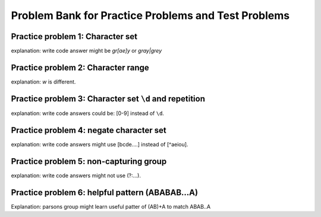 Problem Bank for Practice Problems and Test Problems
-----------------------------------------------------

Practice problem 1: Character set
==================================

explanation: write code answer might be `gr[ae]y` or `gray|grey`

.. hparsons:: hparsons_lg_regex_1_hparsons
    :language: regex
    :randomize:
    :blockanswer: 0 1 2

    Please write a regex that would match both word "gray" and "grey".

    ~~~~
    --blocks--
    gr
    [ae]
    y
    a

.. activecode:: hparsons_lg_regex_1_write
    :practice: T
    :autograde: unittest

    Please write a regex that would match both word "gray" and "grey".
    Replace "YOUR_REGEX" with your answer, but do not remove other symbols.

    ~~~~
    import re

    def match_word(word):
        if re.match('^YOUR_REGEX$', word) != None:
            return True
        else:
            return False
    ====
    from unittest.gui import TestCaseGui

    class myTests(TestCaseGui):
        def testOne(self):
            self.assertEqual(match_word('gray'), True, 'Should match "gray"')
            self.assertEqual(match_word('grey'), True, 'Should match "grey"')
            self.assertEqual(match_word('gry'), False, 'Should not match "gry"')
    myTests().main()


Practice problem 2: Character range
=====================================

explanation: `\w` is different.

.. hparsons:: hparsons_lg_regex_2_hparsons
    :language: regex
    :randomize:
    :blockanswer: 0 1 2

    Please write a regex that would match a word that starts with an uppercase letter and followed by at least one lowercase letters, like "Apple", "Banana", or "Carrot".
    ~~~~
    --blocks--
    [A-Z]
    [a-z]
    +
    \w

.. activecode:: hparsons_lg_regex_2_write
    :nocodelens:
    :practice: T
    :autograde: unittest

    Please write a regex that would match a word that starts with an uppercase letter and followed by at least one lowercase letters, like "Apple", "Banana", or "Carrot".
    Replace "YOUR_REGEX" with your answer, but do not remove other symbols.

    ~~~~
    import re

    def match_word(word):
        if re.match('^YOUR_REGEX$', word) != None:
            return True
        else:
            return False
    ====
    from unittest.gui import TestCaseGui

    class myTests(TestCaseGui):
        def testOne(self):
            self.assertEqual(match_word('Apple'), True, 'Should match "Apple"')
            self.assertEqual(match_word('Banana'), True, 'Should match "Banana"')
            self.assertEqual(match_word('It'), False, 'Should not match "It"')
            self.assertEqual(match_word('FRUIT'), False, 'Should not match "FRUIT"')
            self.assertEqual(match_word('vegetable'), False, 'Should not match "vegetable"')
    myTests().main()


Practice problem 3: Character set ``\d`` and repetition
======================================================

explanation: write code answers could be: [0-9] instead of ``\d``.

.. hparsons:: hparsons_lg_regex_3_hparsons
    :language: regex
    :randomize:
    :blockanswer: 0 1

    Please write a regex to capture numbers with 5-7 digits. For example: 48105, 103028, 1234567.
    ~~~~
    --blocks--
    \d
    {5,7}
    {5}

.. activecode:: hparsons_lg_regex_3_write
    :nocodelens:
    :practice: T
    :autograde: unittest

    Please write a regex to capture numbers with 5-7 digits. For example: 48105, 103028, 1234567.
    Replace "YOUR_REGEX" with your answer, but do not remove other symbols.

    ~~~~
    import re

    def match_number(word):
        if re.match('^YOUR_REGEX$', word) != None:
            return True
        else:
            return False
    ====
    from unittest.gui import TestCaseGui

    class myTests(TestCaseGui):
        def testOne(self):
            self.assertEqual(match_number('48105'), True, 'Should match "48105"')
            self.assertEqual(match_number('103028'), True, 'Should match "103028"')
            self.assertEqual(match_number('1234567'), True, 'Should match "1234567"')
            self.assertEqual(match_number('123'), False, 'Should not match "123"')
            self.assertEqual(match_number('12345678'), False, 'Should not match "12345678"')
            self.assertEqual(match_number('words'), False, 'Should not match "words"')
    myTests().main()


Practice problem 4: negate character set
=========================================

explanation: write code answers might use [bcde....] instead of [^aeiou].

.. hparsons:: hparsons_lg_regex_4_hparsons
    :language: regex
    :randomize:
    :blockanswer: 0 1 2 3

    Capture words that start with a vowel (a, e, i, o, u), but end with a consonant (any letters that are not a, e, i, o, u).
    For example, it should match "unicorn", "it", and "element".
    ~~~~
    --blocks--
    [aeiou]
    [a-z]
    *
    [^aeiou]
    +

.. activecode:: hparsons_lg_regex_4_write
    :nocodelens:
    :practice: T
    :autograde: unittest

    Capture words that start with a vowel (a, e, i, o, u), but end with a consonant (any letters that are not a, e, i, o, u).
    For example, it should match "unicorn", "it", and "element".
    Replace "YOUR_REGEX" with your answer, but do not remove other symbols.

    ~~~~
    import re

    def match_word(word):
        if re.match('^YOUR_REGEX$', word) != None:
            return True
        else:
            return False
    ====
    from unittest.gui import TestCaseGui

    class myTests(TestCaseGui):
        def testOne(self):
            self.assertEqual(match_word('unicorn'), True, 'Should match "unicorn"')
            self.assertEqual(match_word('it'), True, 'Should match "it"')
            self.assertEqual(match_word('element'), True, 'Should match "element"')
            self.assertEqual(match_word('banana'), False, 'Should not match "banana"')
            self.assertEqual(match_word('apple'), False, 'Should not match "apple"')
            self.assertEqual(match_word('tick'), False, 'Should not match "tick"')
    myTests().main()


Practice problem 5: non-capturing group
========================================

explanation: write code answers might not use (?:...).

.. hparsons:: hparsons_lg_regex_5_hparsons
    :language: regex
    :randomize:
    :blockanswer: 0 1 2

    Please write a regex to replace the 'YOUR_REGEX' below to match any price in the form of $3.45 or $23.32 or $400.
    Note that we are using re.findall(), so please make sure your regex would return the full match string.

    .. code-block:: python

        def find_price(content):
            return re.findall('YOUR_REGEX', content)

    ~~~~
    --blocks--
    \$\d+
    (?:\.\d\d)
    ?
    (\.\d\d)


.. activecode:: hparsons_lg_regex_5_write
    :nocodelens:
    :practice: T
    :autograde: unittest

    Please write a regex to replace the 'YOUR_REGEX' below to match any price in the form of $3.45 or $23.32 or $400.
    Note that we are using re.findall(), so please make sure your regex would return the full match string.

    ~~~~
    import re

    def find_price(content):
        return re.findall('YOUR_REGEX', content)

    ====
    from unittest.gui import TestCaseGui

    class myTests(TestCaseGui):
        def testOne(self):
            self.assertEqual(find_price('The price of the apple is $3.45.'), ['$3.45'], 'The price of the apple is $3.45.')
            self.assertEqual(find_price('I spent $23.32 for the book.'), ['$23.32'], 'I spent $23.32 for the book.')
            self.assertEqual(find_price('The gift cost me $400, and the cake was $40.26.'), ['$400', '$40.26'], 'The gift cost me $400, and the cake was $40.26.')
    myTests().main()


Practice problem 6: helpful pattern (ABABAB...A) 
==================================================

Explanation: parsons group might learn useful patter of (AB)+A to match ABAB..A

.. hparsons:: hparsons_lg_regex_6_hparsons
    :language: regex
    :randomize:
    :blockanswer: 0 1 2

    Please write a regex to capture a URL that only consists of characters, numbers, underscore, and dots. 
    For example: www.abc.com, def_ghi.com, a678.cn
    Note that dots(".") should not appear consecutively, and should not appear as the first or last character. The dot must appear at least once.

    ~~~~
    --blocks--
    (\w+\.)
    +
    \w+
    \.


.. activecode:: hparsons_lg_regex_6_write
    :nocodelens:
    :practice: T
    :autograde: unittest

    Please write a regex to capture a URL that only consists of characters, numbers, underscore, and dots. 
    For example: www.abc.com, def_ghi.com, a678.cn
    Note that dots(".") should not appear consecutively, and should not appear as the first or last character. The dot must appear at least once.
    Replace "YOUR_REGEX" with your answer, but do not remove other symbols.

    ~~~~
    import re

    def match_URL(content):
        if re.match('^YOUR_REGEX$', content) != None:
            return True
        else:
            return False
    ====
    from unittest.gui import TestCaseGui

    class myTests(TestCaseGui):
        def testOne(self):
            self.assertEqual(match_URL('www.abc.com'), True, 'Should match "www.abc.com"')
            self.assertEqual(match_URL('def_ghi.com'), True, 'Should match "def_ghi.com"')
            self.assertEqual(match_URL('a678.cn'), True, 'Should match "a678.cn"')
            self.assertEqual(match_URL('com'), False, 'Should not match "com"')
            self.assertEqual(match_URL('abc*.com'), False, 'Should not match "abc*.com"')
            self.assertEqual(match_URL('abc..com'), False, 'Should not match "abc..com"')
    myTests().main()



.. mchoice:: hparsons_lg_regex_test_mcq_1

    What does a regex ``[^abc]`` mean?

    -   Match a character that is one of ^, a, b, or c.

        -

    -   Match a character that is not one of ^, a, b, or c.

        -

    -   Match a character that is not one of a, b, or c.

        +

    -   Match 3 characters in the sequence of "abc".

        -


.. mchoice:: hparsons_lg_regex_test_mcq_2

    What does the pattern ``\d`` do in regex?

    -   Matches any digit (0, 1, ..., 9).

        +

    -   Matches any date (yyyy-mm-dd).

        -

    -   Matches a dash.

        -

    -   Matches a dot.

        -

    -   I don't know.

        -

.. mchoice:: hparsons_lg_regex_test_mcq_3

    Which one of the following patterns should I use to treat "abc" as a group for repeating, but not make re.findall only return the content in the group?


    -   [abc]

        -

    -   (abc)

        -

    -   (?abc)

        -

    -   (?:abc)

        +

    -   I don't know.

        -

.. mchoice:: hparsons_lg_regex_test_mcq_4

    What does pattern ``\w`` mean?

    -   Any lowercase letter

        -

    -   Any lowercase or uppercase letter

        -

    -   Any lowercase or uppercase letter, or underscore

        +

    -   A word consisting of uppercase or lowercase letters

        -

    -   I don't know.

        -


.. mchoice:: hparsons_lg_regex_test_mcq_5

    Which of the following pattern would match "A"s separated by individual "B"s in between, for example, "AAABAABAA", "ABAAA"?
    Note that "B" should not appear consecutively, and should not appear as the first or last character. B must appear at least once.

    -   (A+B)+A+

        +

    -   (A+B)*A+

        -

    -   (AB)+A+

        -

    -   (A*B)+A+

        -

    -   I don't know.

        -


.. mchoice:: hparsons_lg_regex_test_mcq_6

    Which of the following pattern would match both words "attend" and "attendee"?

    -   attend|ee

        -
    
    -   attend(ee){1,}

        -

    -   attend(ee)?

        +

    -   attend[ee]

        -

    -   I don't know.

        -

